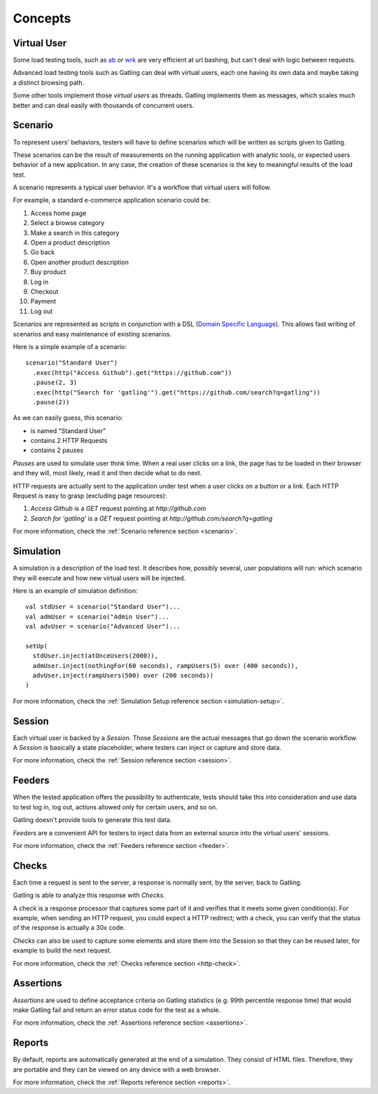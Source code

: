 ########
Concepts
########

Virtual User
============

Some load testing tools, such as `ab <http://httpd.apache.org/docs/2.2/programs/ab.html>`__  or `wrk <https://github.com/wg/wrk>`__ are very efficient at url bashing, but can't deal with logic between requests.

Advanced load testing tools such as Gatling can deal with virtual users, each one having its own data and maybe taking a distinct browsing path.

Some other tools implement those *virtual users* as threads. Gatling implements them as messages, which scales much better and can deal easily with thousands of concurrent users.

Scenario
========

To represent users' behaviors, testers will have to define scenarios which will be written as scripts given to Gatling.

These scenarios can be the result of measurements on the running application with analytic tools, or expected users behavior of a new application.
In any case, the creation of these scenarios is the key to meaningful results of the load test.

A scenario represents a typical user behavior. It's a workflow that virtual users will follow.

For example, a standard e-commerce application scenario could be:

1. Access home page
2. Select a browse category
3. Make a search in this category
4. Open a product description
5. Go back
6. Open another product description
7. Buy product
8. Log in
9. Checkout
10. Payment
11. Log out

Scenarios are represented as scripts in conjunction with a DSL (`Domain Specific Language <http://en.wikipedia.org/wiki/Domain-specific_language>`_).
This allows fast writing of scenarios and easy maintenance of existing scenarios.

Here is a simple example of a scenario::

  scenario("Standard User")
    .exec(http("Access Github").get("https://github.com"))
    .pause(2, 3)
    .exec(http("Search for 'gatling'").get("https://github.com/search?q=gatling"))
    .pause(2))

As we can easily guess, this scenario:

* is named "Standard User"
* contains 2 HTTP Requests
* contains 2 pauses

*Pauses* are used to simulate user think time.
When a real user clicks on a link, the page has to be loaded in their browser and they will, most likely, read it and then decide what to do next.

HTTP requests are actually sent to the application under test when a user clicks on a button or a link.
Each HTTP Request is easy to grasp (excluding page resources):

1. *Access Github* is a *GET* request pointing at *http://github.com*
2. *Search for 'gatling'* is a *GET* request pointing at *http://github.com/search?q=gatling*

For more information, check the :ref:`Scenario reference section <scenario>`.

Simulation
==========

A simulation is a description of the load test. It describes how, possibly several, user populations will run: which scenario they will execute and how new virtual users will be injected.

Here is an example of simulation definition::

  val stdUser = scenario("Standard User")...
  val admUser = scenario("Admin User")...
  val advUser = scenario("Advanced User")...

  setUp(
    stdUser.inject(atOnceUsers(2000)),
    admUser.inject(nothingFor(60 seconds), rampUsers(5) over (400 seconds)),
    advUser.inject(rampUsers(500) over (200 seconds))
  )

For more information, check the :ref:`Simulation Setup reference section <simulation-setup>`.

Session
=======

Each virtual user is backed by a *Session*.
Those *Sessions* are the actual messages that go down the scenario workflow.
A *Session* is basically a state placeholder, where testers can inject or capture and store data.

For more information, check the :ref:`Session reference section <session>`.

Feeders
=======

When the tested application offers the possibility to authenticate, tests should take this into consideration and use data to test log in, log out, actions allowed only for certain users, and so on. 

Gatling doesn't provide tools to generate this test data.

*Feeders* are a convenient API for testers to inject data from an external source into the virtual users' sessions.

For more information, check the :ref:`Feeders reference section <feeder>`.

Checks
======

Each time a request is sent to the server, a response is normally sent, by the server, back to Gatling.

Gatling is able to analyze this response with *Checks*.

A check is a response processor that captures some part of it and verifies that it meets some given condition(s).
For example, when sending an HTTP request, you could expect a HTTP redirect; with a check, you can verify that the status of the response is actually a 30x code.

*Checks* can also be used to capture some elements and store them into the Session so that they can be reused later, for example to build the next request.

For more information, check the :ref:`Checks reference section <http-check>`.

Assertions
==========

*Assertions* are used to define acceptance criteria on Gatling statistics (e.g. 99th percentile response time) that would make Gatling fail and return an error status code for the test as a whole.

For more information, check the :ref:`Assertions reference section <assertions>`.

Reports
=======

By default, reports are automatically generated at the end of a simulation.
They consist of HTML files. Therefore, they are portable and they can be viewed on any device with a web browser.

For more information, check the :ref:`Reports reference section <reports>`.
